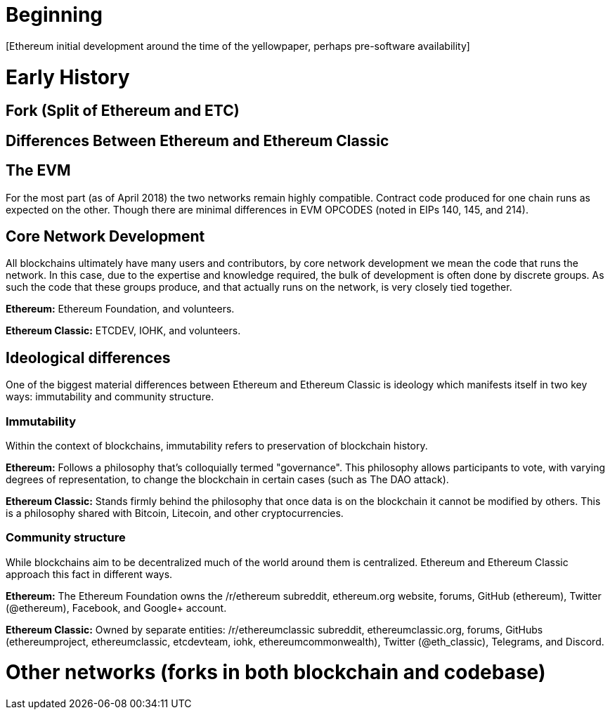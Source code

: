 = Beginning
[Ethereum initial development around the time of the yellowpaper, perhaps pre-software availability]

= Early History
[Ethereum through June-ish 2016]

= Fork (Split of Ethereum and ETC)
[March-July 2016; events leading up to the fork through the fork]

= Differences Between Ethereum and Ethereum Classic

== The EVM
For the most part (as of April 2018) the two networks remain highly compatible. Contract code produced for one chain runs as expected on the other. Though there are minimal differences in EVM OPCODES (noted in EIPs 140, 145, and 214).

== Core Network Development
All blockchains ultimately have many users and contributors, by core network development we mean the code that runs the network. In this case, due to the expertise and knowledge required, the bulk of development is often done by discrete groups. As such the code that these groups produce, and that actually runs on the network, is very closely tied together.

*Ethereum:* Ethereum Foundation, and volunteers.

*Ethereum Classic:* ETCDEV, IOHK, and volunteers.

== Ideological differences
One of the biggest material differences between Ethereum and Ethereum Classic is ideology which manifests itself in two key ways: immutability and community structure.

=== Immutability
Within the context of blockchains, immutability refers to preservation of blockchain history.

*Ethereum:* Follows a philosophy that's colloquially termed "governance". This philosophy allows participants to vote, with varying degrees of representation, to change the blockchain in certain cases (such as The DAO attack).

*Ethereum Classic:* Stands firmly behind the philosophy that once data is on the blockchain it cannot be modified by others. This is a philosophy shared with Bitcoin, Litecoin, and other cryptocurrencies.

=== Community structure
While blockchains aim to be decentralized much of the world around them is centralized. Ethereum and Ethereum Classic approach this fact in different ways.

*Ethereum:* The Ethereum Foundation owns the /r/ethereum subreddit, ethereum.org website, forums, GitHub (ethereum), Twitter (@ethereum), Facebook, and Google+ account. 

*Ethereum Classic:* Owned by separate entities: /r/ethereumclassic subreddit, ethereumclassic.org, forums, GitHubs (ethereumproject, ethereumclassic, etcdevteam, iohk, ethereumcommonwealth), Twitter (@eth_classic), Telegrams, and Discord.

= Other networks (forks in both blockchain and codebase)
